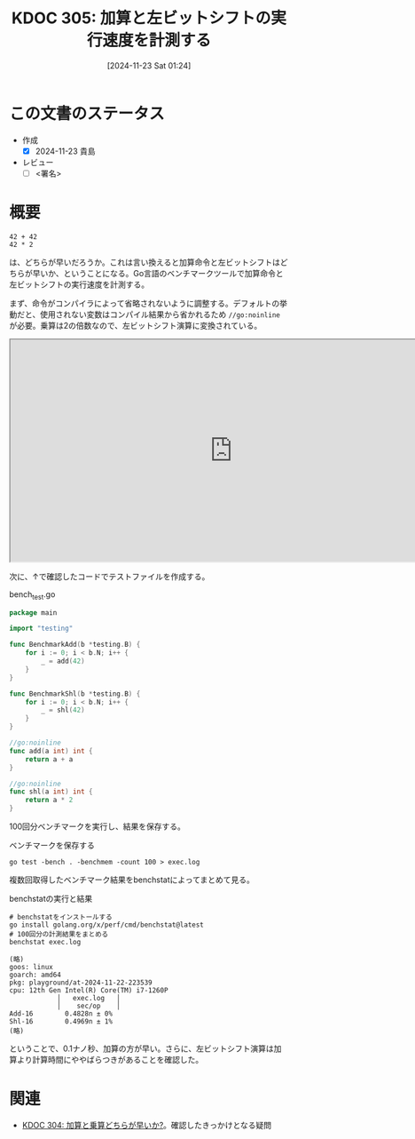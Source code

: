 :properties:
:ID: 20241123T012402
:mtime:    20241123092308
:ctime:    20241123012407
:end:
#+title:      KDOC 305: 加算と左ビットシフトの実行速度を計測する
#+date:       [2024-11-23 Sat 01:24]
#+filetags:   :draft:permanent:
#+identifier: 20241123T012402

# (denote-rename-file-using-front-matter (buffer-file-name) 0)
# (save-excursion (while (re-search-backward ":draft" nil t) (replace-match "")))
# (flush-lines "^\\#\s.+?")

# ====ポリシー。
# 1ファイル1アイデア。
# 1ファイルで内容を完結させる。
# 常にほかのエントリとリンクする。
# 自分の言葉を使う。
# 参考文献を残しておく。
# 文献メモの場合は、感想と混ぜないこと。1つのアイデアに反する
# ツェッテルカステンの議論に寄与するか。それで本を書けと言われて書けるか
# 頭のなかやツェッテルカステンにある問いとどのようにかかわっているか
# エントリ間の接続を発見したら、接続エントリを追加する。カード間にあるリンクの関係を説明するカード。
# アイデアがまとまったらアウトラインエントリを作成する。リンクをまとめたエントリ。
# エントリを削除しない。古いカードのどこが悪いかを説明する新しいカードへのリンクを追加する。
# 恐れずにカードを追加する。無意味の可能性があっても追加しておくことが重要。
# 個人の感想・意思表明ではない。事実や書籍情報に基づいている

# ====永久保存メモのルール。
# 自分の言葉で書く。
# 後から読み返して理解できる。
# 他のメモと関連付ける。
# ひとつのメモにひとつのことだけを書く。
# メモの内容は1枚で完結させる。
# 論文の中に組み込み、公表できるレベルである。

# ====水準を満たす価値があるか。
# その情報がどういった文脈で使えるか。
# どの程度重要な情報か。
# そのページのどこが本当に必要な部分なのか。
# 公表できるレベルの洞察を得られるか

# ====フロー。
# 1. 「走り書きメモ」「文献メモ」を書く
# 2. 1日1回既存のメモを見て、自分自身の研究、思考、興味にどのように関係してくるかを見る
# 3. 追加すべきものだけ追加する

* この文書のステータス
- 作成
  - [X] 2024-11-23 貴島
- レビュー
  - [ ] <署名>
# (progn (kill-line -1) (insert (format "  - [X] %s 貴島" (format-time-string "%Y-%m-%d"))))

# チェックリスト ================
# 関連をつけた。
# タイトルがフォーマット通りにつけられている。
# 内容をブラウザに表示して読んだ(作成とレビューのチェックは同時にしない)。
# 文脈なく読めるのを確認した。
# おばあちゃんに説明できる。
# いらない見出しを削除した。
# タグを適切にした。
# すべてのコメントを削除した。
* 概要
# 本文(見出しも設定する)

#+begin_src
  42 + 42
  42 * 2
#+end_src

は、どちらが早いだろうか。これは言い換えると加算命令と左ビットシフトはどちらが早いか、ということになる。Go言語のベンチマークツールで加算命令と左ビットシフトの実行速度を計測する。

まず、命令がコンパイラによって省略されないように調整する。デフォルトの挙動だと、使用されない変数はコンパイル結果から省かれるため ~//go:noinline~ が必要。乗算は2の倍数なので、左ビットシフト演算に変換されている。

#+begin_export html
<iframe width="800px" height="400px" src="https://godbolt.org/e#g:!((g:!((g:!((h:codeEditor,i:(filename:'1',fontScale:14,fontUsePx:'0',j:1,lang:go,selection:(endColumn:9,endLineNumber:7,positionColumn:9,positionLineNumber:7,selectionStartColumn:9,selectionStartLineNumber:7,startColumn:9,startLineNumber:7),source:'//+Type+your+code+here,+or+load+an+example.%0A//+Your+function+name+should+start+with+a+capital+letter.%0Apackage+main%0A%0Afunc+main()+%7B%0A%09_+%3D+add(42)%0A%09_+%3D+shl(42)%0A%7D%0A%0A//go:noinline%0Afunc+add(a+int)+int+%7B%0A%09return+a+%2B+a%0A%7D%0A%0A//go:noinline%0Afunc+shl(a+int)+int+%7B%0A%09return+a+*+2%0A%7D%0A'),l:'5',n:'0',o:'Go+source+%231',t:'0')),k:50,l:'4',n:'0',o:'',s:0,t:'0'),(g:!((h:compiler,i:(compiler:gl1232,filters:(b:'0',binary:'1',binaryObject:'1',commentOnly:'0',debugCalls:'1',demangle:'0',directives:'0',execute:'1',intel:'1',libraryCode:'0',trim:'0',verboseDemangling:'0'),flagsViewOpen:'1',fontScale:14,fontUsePx:'0',j:1,lang:go,libs:!(),options:'',overrides:!(),selection:(endColumn:1,endLineNumber:1,positionColumn:1,positionLineNumber:1,selectionStartColumn:1,selectionStartLineNumber:1,startColumn:1,startLineNumber:1),source:1),l:'5',n:'0',o:'+x86-64+gc+1.23.2+(Editor+%231)',t:'0')),k:50,l:'4',n:'0',o:'',s:0,t:'0')),l:'2',n:'0',o:'',t:'0')),version:4"></iframe>
#+end_export

次に、↑で確認したコードでテストファイルを作成する。

#+caption: bench_test.go
#+begin_src go
package main

import "testing"

func BenchmarkAdd(b *testing.B) {
	for i := 0; i < b.N; i++ {
		_ = add(42)
	}
}

func BenchmarkShl(b *testing.B) {
	for i := 0; i < b.N; i++ {
		_ = shl(42)
	}
}

//go:noinline
func add(a int) int {
	return a + a
}

//go:noinline
func shl(a int) int {
	return a * 2
}
#+end_src

100回分ベンチマークを実行し、結果を保存する。

#+caption: ベンチマークを保存する
#+begin_src shell
  go test -bench . -benchmem -count 100 > exec.log
#+end_src

複数回取得したベンチマーク結果をbenchstatによってまとめて見る。

#+caption: benchstatの実行と結果
#+begin_src shell
  # benchstatをインストールする
  go install golang.org/x/perf/cmd/benchstat@latest
  # 100回分の計測結果をまとめる
  benchstat exec.log

  (略)
  goos: linux
  goarch: amd64
  pkg: playground/at-2024-11-22-223539
  cpu: 12th Gen Intel(R) Core(TM) i7-1260P
              │   exec.log   │
              │    sec/op    │
  Add-16        0.4828n ± 0%
  Shl-16        0.4969n ± 1%
  (略)
#+end_src

ということで、0.1ナノ秒、加算の方が早い。さらに、左ビットシフト演算は加算より計算時間にややばらつきがあることを確認した。

* 関連
# 関連するエントリ。なぜ関連させたか理由を書く。意味のあるつながりを意識的につくる。
# この事実は自分のこのアイデアとどう整合するか。
# この現象はあの理論でどう説明できるか。
# ふたつのアイデアは互いに矛盾するか、互いを補っているか。
# いま聞いた内容は以前に聞いたことがなかったか。
# メモ y についてメモ x はどういう意味か。
- [[id:20241122T231155][KDOC 304: 加算と乗算どちらが早いか?]]。確認したきっかけとなる疑問
